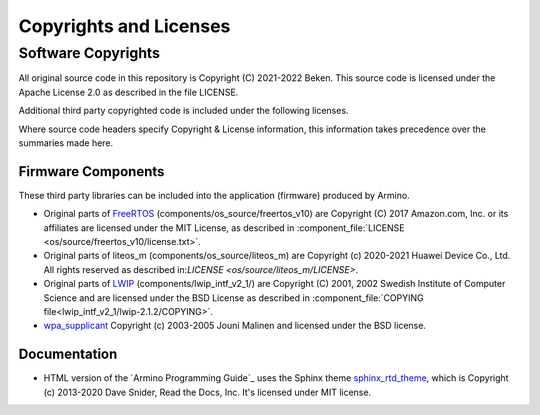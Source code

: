 Copyrights and Licenses
***********************

Software Copyrights
===================

All original source code in this repository is Copyright (C) 2021-2022 Beken. This source code is licensed under the Apache License 2.0 as described in the file LICENSE.

Additional third party copyrighted code is included under the following licenses.

Where source code headers specify Copyright & License information, this information takes precedence over the summaries made here.

Firmware Components
-------------------

These third party libraries can be included into the application (firmware) produced by Armino.

* Original parts of FreeRTOS_ (components/os_source/freertos_v10) are Copyright (C) 2017 Amazon.com, Inc. or its affiliates are licensed under the MIT License, as described in :component_file:`LICENSE <os/source/freertos_v10/license.txt>`.

* Original parts of liteos_m (components/os_source/liteos_m) are Copyright (c) 2020-2021 Huawei Device Co., Ltd. All rights reserved as described in:`LICENSE <os/source/liteos_m/LICENSE>`.

* Original parts of LWIP_ (components/lwip_intf_v2_1/) are Copyright (C) 2001, 2002 Swedish Institute of Computer Science and are licensed under the BSD License as described in :component_file:`COPYING file<lwip_intf_v2_1/lwip-2.1.2/COPYING>`.

* `wpa_supplicant`_ Copyright (c) 2003-2005 Jouni Malinen and licensed under the BSD license.

Documentation
-------------

* HTML version of the `Armino Programming Guide`_ uses the Sphinx theme `sphinx_rtd_theme`_, which is Copyright (c) 2013-2020 Dave Snider, Read the Docs, Inc. It's licensed under MIT license.

.. _FreeRTOS: https://freertos.org/
.. _LWIP: https://savannah.nongnu.org/projects/lwip/
.. _wpa_supplicant: https://w1.fi/wpa_supplicant/
.. _sphinx_rtd_theme: https://github.com/readthedocs/sphinx_rtd_theme
